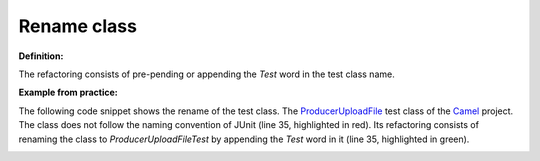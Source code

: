 .. _Rename class:
Rename class
===========================================

**Definition:**

The refactoring consists of pre-pending or appending the *Test* word in the test class name.

**Example from practice:**

The following code snippet shows the rename of the test class.
The `ProducerUploadFile <https://github.com/apache/camel/commit/9dc4dc6cd2c6cee75892e9a57105d79bfdcc8f5c>`_ test class of the `Camel <https://github.com/apache/camel>`_ project.
The class does not follow the naming convention of JUnit (line 35, highlighted in red). Its
refactoring consists of renaming the class to *ProducerUploadFileTest* by appending the *Test* word in it
(line 35, highlighted in green).

.. image:: /pdfs/Listing14.png
   :alt: Renaming the test class
   :align: center